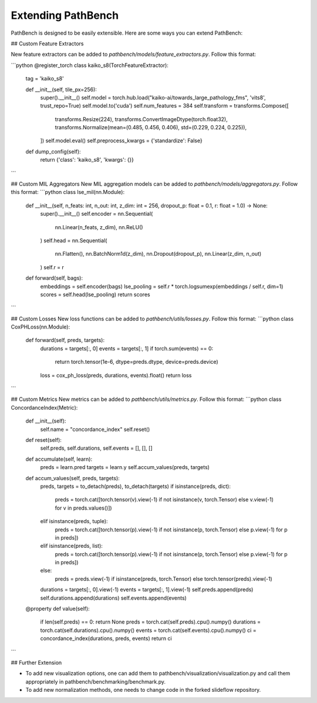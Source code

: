 Extending PathBench
===================

PathBench is designed to be easily extensible. Here are some ways you can extend PathBench:

## Custom Feature Extractors

New feature extractors can be added to `pathbench/models/feature_extractors.py`. Follow this format:

```python
@register_torch
class kaiko_s8(TorchFeatureExtractor):
    tag = 'kaiko_s8'

    def __init__(self, tile_px=256):
        super().__init__()
        self.model = torch.hub.load("kaiko-ai/towards_large_pathology_fms", 'vits8', trust_repo=True)
        self.model.to('cuda')
        self.num_features = 384
        self.transform = transforms.Compose([
            transforms.Resize(224),
            transforms.ConvertImageDtype(torch.float32),
            transforms.Normalize(mean=(0.485, 0.456, 0.406), std=(0.229, 0.224, 0.225)),
        ])
        self.model.eval()
        self.preprocess_kwargs = {'standardize': False}

    def dump_config(self):
        return {'class': 'kaiko_s8', 'kwargs': {}}
```

## Custom MIL Aggregators
New MIL aggregation models can be added to `pathbench/models/aggregators.py`. Follow this format:
```python
class lse_mil(nn.Module):
    def __init__(self, n_feats: int, n_out: int, z_dim: int = 256, dropout_p: float = 0.1, r: float = 1.0) -> None:
        super().__init__()
        self.encoder = nn.Sequential(
            nn.Linear(n_feats, z_dim),
            nn.ReLU()
        )
        self.head = nn.Sequential(
            nn.Flatten(),
            nn.BatchNorm1d(z_dim),
            nn.Dropout(dropout_p),
            nn.Linear(z_dim, n_out)
        )
        self.r = r

    def forward(self, bags):
        embeddings = self.encoder(bags)
        lse_pooling = self.r * torch.logsumexp(embeddings / self.r, dim=1)
        scores = self.head(lse_pooling)
        return scores
```

## Custom Losses
New loss functions can be added to `pathbench/utils/losses.py`. Follow this format:
```python
class CoxPHLoss(nn.Module):
    def forward(self, preds, targets):
        durations = targets[:, 0]
        events = targets[:, 1]
        if torch.sum(events) == 0:
            return torch.tensor(1e-6, dtype=preds.dtype, device=preds.device)
        loss = cox_ph_loss(preds, durations, events).float()
        return loss
```

## Custom Metrics
New metrics can be added to `pathbench/utils/metrics.py`. Follow this format:
```python
class ConcordanceIndex(Metric):
    def __init__(self):
        self.name = "concordance_index"
        self.reset()

    def reset(self):
        self.preds, self.durations, self.events = [], [], []

    def accumulate(self, learn):
        preds = learn.pred
        targets = learn.y
        self.accum_values(preds, targets)

    def accum_values(self, preds, targets):
        preds, targets = to_detach(preds), to_detach(targets)
        if isinstance(preds, dict):
            preds = torch.cat([torch.tensor(v).view(-1) if not isinstance(v, torch.Tensor) else v.view(-1) for v in preds.values()])
        elif isinstance(preds, tuple):
            preds = torch.cat([torch.tensor(p).view(-1) if not isinstance(p, torch.Tensor) else p.view(-1) for p in preds])
        elif isinstance(preds, list):
            preds = torch.cat([torch.tensor(p).view(-1) if not isinstance(p, torch.Tensor) else p.view(-1) for p in preds])
        else:
            preds = preds.view(-1) if isinstance(preds, torch.Tensor) else torch.tensor(preds).view(-1)

        durations = targets[:, 0].view(-1)
        events = targets[:, 1].view(-1)
        self.preds.append(preds)
        self.durations.append(durations)
        self.events.append(events)

    @property
    def value(self):
        if len(self.preds) == 0: return None
        preds = torch.cat(self.preds).cpu().numpy()
        durations = torch.cat(self.durations).cpu().numpy()
        events = torch.cat(self.events).cpu().numpy()
        ci = concordance_index(durations, preds, events)
        return ci
```

## Further Extension

- To add new visualization options, one can add them to pathbench/visualization/visualization.py and call them appropriately in pathbench/benchmarking/benchmark.py.
- To add new normalization methods, one needs to change code in the forked slideflow repository.